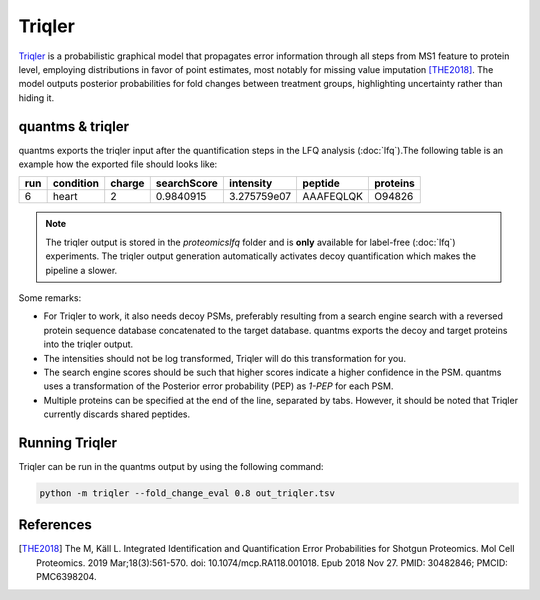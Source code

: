 Triqler
=======

`Triqler <https://github.com/statisticalbiotechnology/triqler>`_ is a probabilistic graphical model that propagates error
information through all steps from MS1 feature to protein level, employing distributions in favor of point estimates,
most notably for missing value imputation [THE2018]_. The model outputs posterior probabilities for fold changes between treatment
groups, highlighting uncertainty rather than hiding it.

quantms & triqler
-------------------

quantms exports the triqler input after the quantification steps in the LFQ analysis (:doc:`lfq`).The following table is
an example how the exported file should looks like:

============  ===============   ===============  ============  ==============  ================  =========
run           condition         charge           searchScore   intensity       peptide           proteins
============  ===============   ===============  ============  ==============  ================  =========
6             heart             2                0.9840915     3.275759e07     AAAFEQLQK         O94826
============  ===============   ===============  ============  ==============  ================  =========

.. note:: The triqler output is stored in the `proteomicslfq` folder and is **only** available for label-free (:doc:`lfq`) experiments. The triqler output generation automatically activates decoy quantification which makes the pipeline a slower.

Some remarks:

- For Triqler to work, it also needs decoy PSMs, preferably resulting from a search engine search with a reversed protein sequence database concatenated to the target database. quantms exports the decoy and target proteins into the triqler output.
- The intensities should not be log transformed, Triqler will do this transformation for you.
- The search engine scores should be such that higher scores indicate a higher confidence in the PSM. quantms uses a transformation of the Posterior error probability (PEP) as `1-PEP` for each PSM.
- Multiple proteins can be specified at the end of the line, separated by tabs. However, it should be noted that Triqler currently discards shared peptides.

Running Triqler
--------------------------

Triqler can be run in the quantms output by using the following command:

.. code-block:: bash

   python -m triqler --fold_change_eval 0.8 out_triqler.tsv

References
---------------------------

.. [THE2018] The M, Käll L. Integrated Identification and Quantification Error Probabilities for Shotgun Proteomics.
    Mol Cell Proteomics. 2019 Mar;18(3):561-570. doi: 10.1074/mcp.RA118.001018. Epub 2018 Nov 27. PMID: 30482846; PMCID: PMC6398204.
